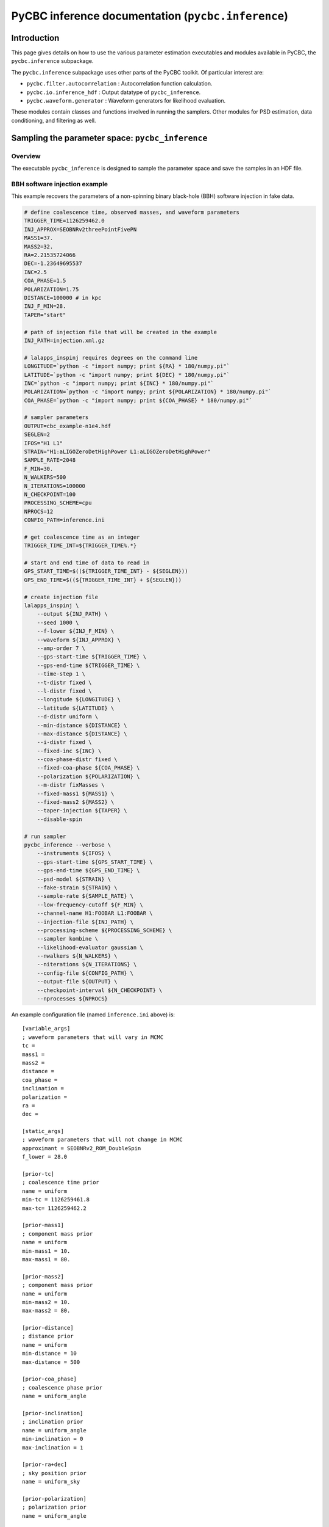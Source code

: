 ###################################################################
PyCBC inference documentation (``pycbc.inference``)
###################################################################

===================
Introduction
===================

This page gives details on how to use the various parameter estimation
executables and modules available in PyCBC, the ``pycbc.inference`` subpackage.

The ``pycbc.inference`` subpackage uses other parts of the PyCBC toolkit. Of
particular interest are:

- ``pycbc.filter.autocorrelation`` : Autocorrelation function calculation.
- ``pycbc.io.inference_hdf`` : Output datatype of ``pycbc_inference``.
- ``pycbc.waveform.generator`` : Waveform generators for likelihood evaluation.

These modules contain classes and functions involved in running the samplers.
Other modules for PSD estimation, data conditioning, and filtering as well.

=================================================
Sampling the parameter space: ``pycbc_inference``
=================================================

---------------------
Overview
---------------------

The executable ``pycbc_inference`` is designed to sample the parameter space
and save the samples in an HDF file. 

------------------------------
BBH software injection example
------------------------------

This example recovers the parameters of a non-spinning binary black-hole (BBH)
software injection in fake data.

.. code-block:: bash

    # define coalescence time, observed masses, and waveform parameters
    TRIGGER_TIME=1126259462.0
    INJ_APPROX=SEOBNRv2threePointFivePN
    MASS1=37.
    MASS2=32.
    RA=2.21535724066
    DEC=-1.23649695537
    INC=2.5
    COA_PHASE=1.5
    POLARIZATION=1.75
    DISTANCE=100000 # in kpc
    INJ_F_MIN=28.
    TAPER="start"

    # path of injection file that will be created in the example
    INJ_PATH=injection.xml.gz

    # lalapps_inspinj requires degrees on the command line
    LONGITUDE=`python -c "import numpy; print ${RA} * 180/numpy.pi"`
    LATITUDE=`python -c "import numpy; print ${DEC} * 180/numpy.pi"`
    INC=`python -c "import numpy; print ${INC} * 180/numpy.pi"`
    POLARIZATION=`python -c "import numpy; print ${POLARIZATION} * 180/numpy.pi"`
    COA_PHASE=`python -c "import numpy; print ${COA_PHASE} * 180/numpy.pi"`

    # sampler parameters
    OUTPUT=cbc_example-n1e4.hdf
    SEGLEN=2
    IFOS="H1 L1"
    STRAIN="H1:aLIGOZeroDetHighPower L1:aLIGOZeroDetHighPower"
    SAMPLE_RATE=2048
    F_MIN=30.
    N_WALKERS=500
    N_ITERATIONS=100000
    N_CHECKPOINT=100
    PROCESSING_SCHEME=cpu
    NPROCS=12
    CONFIG_PATH=inference.ini

    # get coalescence time as an integer
    TRIGGER_TIME_INT=${TRIGGER_TIME%.*}

    # start and end time of data to read in
    GPS_START_TIME=$((${TRIGGER_TIME_INT} - ${SEGLEN}))
    GPS_END_TIME=$((${TRIGGER_TIME_INT} + ${SEGLEN}))

    # create injection file
    lalapps_inspinj \
        --output ${INJ_PATH} \
        --seed 1000 \
        --f-lower ${INJ_F_MIN} \
        --waveform ${INJ_APPROX} \
        --amp-order 7 \
        --gps-start-time ${TRIGGER_TIME} \
        --gps-end-time ${TRIGGER_TIME} \
        --time-step 1 \
        --t-distr fixed \
        --l-distr fixed \
        --longitude ${LONGITUDE} \
        --latitude ${LATITUDE} \
        --d-distr uniform \
        --min-distance ${DISTANCE} \
        --max-distance ${DISTANCE} \
        --i-distr fixed \
        --fixed-inc ${INC} \
        --coa-phase-distr fixed \
        --fixed-coa-phase ${COA_PHASE} \
        --polarization ${POLARIZATION} \
        --m-distr fixMasses \
        --fixed-mass1 ${MASS1} \
        --fixed-mass2 ${MASS2} \
        --taper-injection ${TAPER} \
        --disable-spin

    # run sampler
    pycbc_inference --verbose \
        --instruments ${IFOS} \
        --gps-start-time ${GPS_START_TIME} \
        --gps-end-time ${GPS_END_TIME} \
        --psd-model ${STRAIN} \
        --fake-strain ${STRAIN} \
        --sample-rate ${SAMPLE_RATE} \
        --low-frequency-cutoff ${F_MIN} \
        --channel-name H1:FOOBAR L1:FOOBAR \
        --injection-file ${INJ_PATH} \
        --processing-scheme ${PROCESSING_SCHEME} \
        --sampler kombine \
        --likelihood-evaluator gaussian \
        --nwalkers ${N_WALKERS} \
        --niterations ${N_ITERATIONS} \
        --config-file ${CONFIG_PATH} \
        --output-file ${OUTPUT} \
        --checkpoint-interval ${N_CHECKPOINT} \
        --nprocesses ${NPROCS}

An example configuration file (named ``inference.ini`` above) is::

    [variable_args]
    ; waveform parameters that will vary in MCMC
    tc =
    mass1 =
    mass2 =
    distance =
    coa_phase =
    inclination =
    polarization =
    ra =
    dec =

    [static_args]
    ; waveform parameters that will not change in MCMC
    approximant = SEOBNRv2_ROM_DoubleSpin
    f_lower = 28.0

    [prior-tc]
    ; coalescence time prior
    name = uniform
    min-tc = 1126259461.8
    max-tc= 1126259462.2

    [prior-mass1]
    ; component mass prior
    name = uniform
    min-mass1 = 10.
    max-mass1 = 80.

    [prior-mass2]
    ; component mass prior
    name = uniform
    min-mass2 = 10.
    max-mass2 = 80.

    [prior-distance]
    ; distance prior
    name = uniform
    min-distance = 10
    max-distance = 500

    [prior-coa_phase]
    ; coalescence phase prior
    name = uniform_angle

    [prior-inclination]
    ; inclination prior
    name = uniform_angle
    min-inclination = 0
    max-inclination = 1

    [prior-ra+dec]
    ; sky position prior
    name = uniform_sky

    [prior-polarization]
    ; polarization prior
    name = uniform_angle


---------------------------------------------------
HDF output file handler: ``pycbc.io.InferenceFile``
---------------------------------------------------

The executable ``pycbc_inference`` will write a HDF file with all the samples from each walker along with the PSDs and some meta-data about the sampler. There is a handler class ``pycbc.io.InferenceFile`` that extends ``h5py.File``. To read the output file you can do::

    from pycbc.io import InferenceFile
    fp = InferenceFile("cbc_example-n1e4.hdf.hdf", "r")

To get all samples for ``mass1`` from the first walker you can do::

    samples = fp.read_samples("mass1", walkers=0)
    print samples.mass1

The function ``InferenceFile.read_samples`` includes the options to thin the samples. By default the function will return samples beginning at the end of the burn-in to the last written sample, and will use the autocorrelation length (ACL) calcualted by ``pycbc_inference`` to select the indepdedent samples. You can supply ``thin_start``, ``thin_end``, and ``thin_interval`` to override this. To read all samples you would do::

    samples = fp.read_samples("mass1", walkers=0, thin_start=0, thin_end=-1, thin_interval=1)
    print samples.mass1

Some standard parameters that are derived from the variable arguments (listed via ``fp.variable_args``) can also be retrieved. For example, if ``fp.variable_args`` includes ``mass1`` and ``mass2``, then you can retrieve the chirp mass with::

   samples = samples = fp.read_samples("mchirp")
   print samples.mchirp

In this case, ``fp.read_samples`` will retrieve ``mass1`` and ``mass2`` (since they are needed to compute chirp mass); ``samples.mchirp`` then returns an array of the chirp mass computed from ``mass1`` and ``mass2``. 

For more information, including the list of predefined derived parameters, see the docstring of ``pycbc.io.InferenceFile``.

See the docstring of ``pycbc.io.InferenceFile`` for more information.

